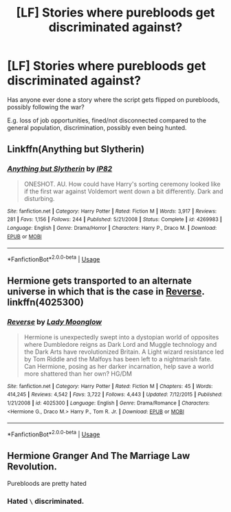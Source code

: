 #+TITLE: [LF] Stories where purebloods get discriminated against?

* [LF] Stories where purebloods get discriminated against?
:PROPERTIES:
:Author: Wirenfeldt
:Score: 5
:DateUnix: 1563650979.0
:DateShort: 2019-Jul-20
:FlairText: Request
:END:
Has anyone ever done a story where the script gets flipped on purebloods, possibly following the war?

E.g. loss of job opportunities, fined/not disconnected compared to the general population, discrimination, possibly even being hunted.


** Linkffn(Anything but Slytherin)
:PROPERTIES:
:Author: 15_Redstones
:Score: 9
:DateUnix: 1563652849.0
:DateShort: 2019-Jul-21
:END:

*** [[https://www.fanfiction.net/s/4269983/1/][*/Anything but Slytherin/*]] by [[https://www.fanfiction.net/u/888655/IP82][/IP82/]]

#+begin_quote
  ONESHOT. AU. How could have Harry's sorting ceremony looked like if the first war against Voldemort went down a bit differently. Dark and disturbing.
#+end_quote

^{/Site/:} ^{fanfiction.net} ^{*|*} ^{/Category/:} ^{Harry} ^{Potter} ^{*|*} ^{/Rated/:} ^{Fiction} ^{M} ^{*|*} ^{/Words/:} ^{3,917} ^{*|*} ^{/Reviews/:} ^{281} ^{*|*} ^{/Favs/:} ^{1,156} ^{*|*} ^{/Follows/:} ^{244} ^{*|*} ^{/Published/:} ^{5/21/2008} ^{*|*} ^{/Status/:} ^{Complete} ^{*|*} ^{/id/:} ^{4269983} ^{*|*} ^{/Language/:} ^{English} ^{*|*} ^{/Genre/:} ^{Drama/Horror} ^{*|*} ^{/Characters/:} ^{Harry} ^{P.,} ^{Draco} ^{M.} ^{*|*} ^{/Download/:} ^{[[http://www.ff2ebook.com/old/ffn-bot/index.php?id=4269983&source=ff&filetype=epub][EPUB]]} ^{or} ^{[[http://www.ff2ebook.com/old/ffn-bot/index.php?id=4269983&source=ff&filetype=mobi][MOBI]]}

--------------

*FanfictionBot*^{2.0.0-beta} | [[https://github.com/tusing/reddit-ffn-bot/wiki/Usage][Usage]]
:PROPERTIES:
:Author: FanfictionBot
:Score: 5
:DateUnix: 1563652865.0
:DateShort: 2019-Jul-21
:END:


** Hermione gets transported to an alternate universe in which that is the case in [[https://www.fanfiction.net/s/4025300/1/Reverse][Reverse]]. linkffn(4025300)
:PROPERTIES:
:Author: chiruochiba
:Score: 6
:DateUnix: 1563652141.0
:DateShort: 2019-Jul-21
:END:

*** [[https://www.fanfiction.net/s/4025300/1/][*/Reverse/*]] by [[https://www.fanfiction.net/u/727962/Lady-Moonglow][/Lady Moonglow/]]

#+begin_quote
  Hermione is unexpectedly swept into a dystopian world of opposites where Dumbledore reigns as Dark Lord and Muggle technology and the Dark Arts have revolutionized Britain. A Light wizard resistance led by Tom Riddle and the Malfoys has been left to a nightmarish fate. Can Hermione, posing as her darker incarnation, help save a world more shattered than her own? HG/DM
#+end_quote

^{/Site/:} ^{fanfiction.net} ^{*|*} ^{/Category/:} ^{Harry} ^{Potter} ^{*|*} ^{/Rated/:} ^{Fiction} ^{M} ^{*|*} ^{/Chapters/:} ^{45} ^{*|*} ^{/Words/:} ^{414,245} ^{*|*} ^{/Reviews/:} ^{4,542} ^{*|*} ^{/Favs/:} ^{3,722} ^{*|*} ^{/Follows/:} ^{4,443} ^{*|*} ^{/Updated/:} ^{7/12/2015} ^{*|*} ^{/Published/:} ^{1/21/2008} ^{*|*} ^{/id/:} ^{4025300} ^{*|*} ^{/Language/:} ^{English} ^{*|*} ^{/Genre/:} ^{Drama/Romance} ^{*|*} ^{/Characters/:} ^{<Hermione} ^{G.,} ^{Draco} ^{M.>} ^{Harry} ^{P.,} ^{Tom} ^{R.} ^{Jr.} ^{*|*} ^{/Download/:} ^{[[http://www.ff2ebook.com/old/ffn-bot/index.php?id=4025300&source=ff&filetype=epub][EPUB]]} ^{or} ^{[[http://www.ff2ebook.com/old/ffn-bot/index.php?id=4025300&source=ff&filetype=mobi][MOBI]]}

--------------

*FanfictionBot*^{2.0.0-beta} | [[https://github.com/tusing/reddit-ffn-bot/wiki/Usage][Usage]]
:PROPERTIES:
:Author: FanfictionBot
:Score: 1
:DateUnix: 1563652204.0
:DateShort: 2019-Jul-21
:END:


** Hermione Granger And The Marriage Law Revolution.

Purebloods are pretty hated
:PROPERTIES:
:Author: Bleepbloopbotz2
:Score: 2
:DateUnix: 1563651171.0
:DateShort: 2019-Jul-21
:END:

*** Hated =\= discriminated.
:PROPERTIES:
:Author: will1707
:Score: 1
:DateUnix: 1563685866.0
:DateShort: 2019-Jul-21
:END:
